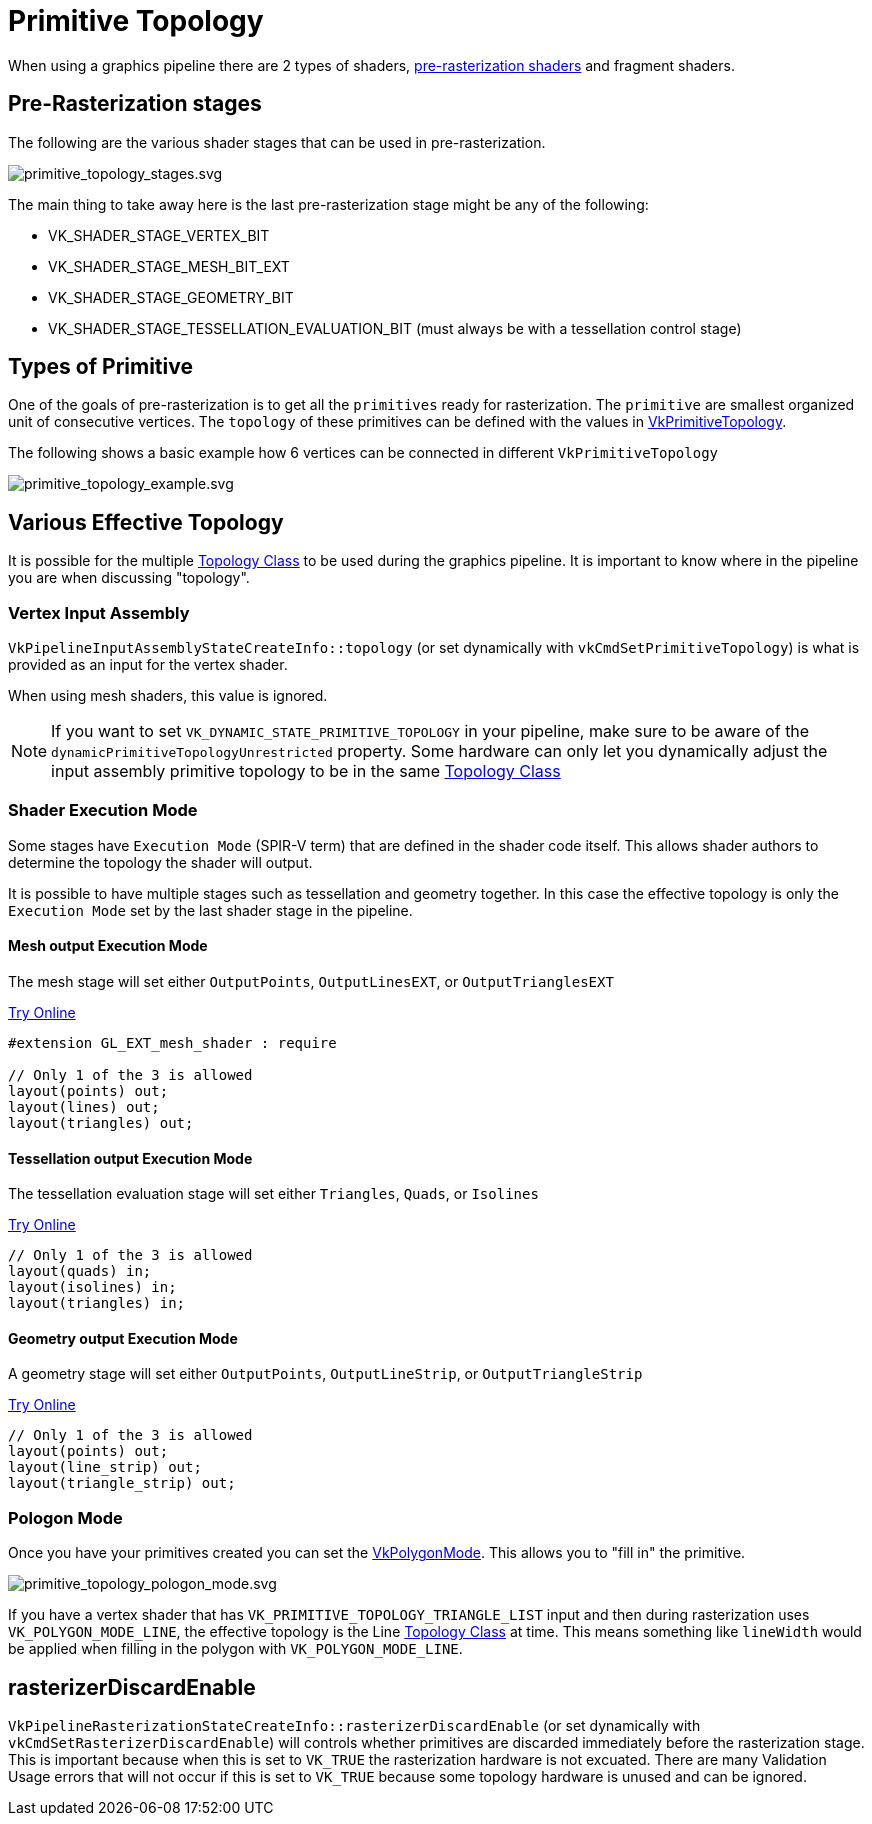 // Copyright 2025 The Khronos Group, Inc.
// SPDX-License-Identifier: CC-BY-4.0

ifndef::chapters[:chapters:]
ifndef::images[:images: images/]

[[primitive-topology]]
= Primitive Topology

When using a graphics pipeline there are 2 types of shaders, link:https://docs.vulkan.org/spec/latest/chapters/pipelines.html#pipelines-graphics-subsets-pre-rasterization[pre-rasterization shaders] and fragment shaders.

[[pre-rasterization-stages]]
== Pre-Rasterization stages

The following are the various shader stages that can be used in pre-rasterization.

image::{images}primitive_topology_stages.svg[primitive_topology_stages.svg]

The main thing to take away here is the last pre-rasterization stage might be any of the following:

- VK_SHADER_STAGE_VERTEX_BIT
- VK_SHADER_STAGE_MESH_BIT_EXT
- VK_SHADER_STAGE_GEOMETRY_BIT
- VK_SHADER_STAGE_TESSELLATION_EVALUATION_BIT (must always be with a tessellation control stage)

== Types of Primitive

One of the goals of pre-rasterization is to get all the `primitives` ready for rasterization. The `primitive` are smallest organized unit of consecutive vertices. The `topology` of these primitives can be defined with the values in link:https://docs.vulkan.org/spec/latest/chapters/drawing.html#VkPrimitiveTopology[VkPrimitiveTopology].

The following shows a basic example how 6 vertices can be connected in different `VkPrimitiveTopology`

image::{images}primitive_topology_example.svg[primitive_topology_example.svg]

== Various Effective Topology

It is possible for the multiple link:https://docs.vulkan.org/spec/latest/chapters/drawing.html#drawing-primitive-topology-class[Topology Class] to be used during the graphics pipeline. It is important to know where in the pipeline you are when discussing "topology".

=== Vertex Input Assembly

`VkPipelineInputAssemblyStateCreateInfo::topology` (or set dynamically with `vkCmdSetPrimitiveTopology`) is what is provided as an input for the vertex shader.

When using mesh shaders, this value is ignored.

[NOTE]
====
If you want to set `VK_DYNAMIC_STATE_PRIMITIVE_TOPOLOGY` in your pipeline, make sure to be aware of the `dynamicPrimitiveTopologyUnrestricted` property. Some hardware can only let you dynamically adjust the input assembly primitive topology to be in the same link:https://docs.vulkan.org/spec/latest/chapters/drawing.html#drawing-primitive-topology-class[Topology Class]
====

=== Shader Execution Mode

Some stages have `Execution Mode` (SPIR-V term) that are defined in the shader code itself. This allows shader authors to determine the topology the shader will output.

It is possible to have multiple stages such as tessellation and geometry together. In this case the effective topology is only the `Execution Mode` set by the last shader stage in the pipeline.

==== Mesh output Execution Mode

The mesh stage will set either `OutputPoints`, `OutputLinesEXT`, or `OutputTrianglesEXT`

link:https://godbolt.org/z/jhhsoTfnT[Try Online]

[source,glsl]
----
#extension GL_EXT_mesh_shader : require

// Only 1 of the 3 is allowed
layout(points) out;
layout(lines) out;
layout(triangles) out;
----

==== Tessellation output Execution Mode

The tessellation evaluation stage will set either `Triangles`, `Quads`, or `Isolines`

link:https://godbolt.org/z/PbPT4WWrr[Try Online]

[source,glsl]
----
// Only 1 of the 3 is allowed
layout(quads) in;
layout(isolines) in;
layout(triangles) in;
----

==== Geometry output Execution Mode

A geometry stage will set either `OutputPoints`, `OutputLineStrip`, or `OutputTriangleStrip`

link:https://godbolt.org/z/K9nn98oGv[Try Online]

[source,glsl]
----
// Only 1 of the 3 is allowed
layout(points) out;
layout(line_strip) out;
layout(triangle_strip) out;
----

=== Pologon Mode

Once you have your primitives created you can set the link:https://docs.vulkan.org/spec/latest/chapters/primsrast.html#VkPolygonMode[VkPolygonMode]. This allows you to "fill in" the primitive.

image::{images}primitive_topology_pologon_mode.svg[primitive_topology_pologon_mode.svg]

If you have a vertex shader that has `VK_PRIMITIVE_TOPOLOGY_TRIANGLE_LIST` input and then during rasterization uses `VK_POLYGON_MODE_LINE`, the effective topology is the Line link:https://docs.vulkan.org/spec/latest/chapters/drawing.html#drawing-primitive-topology-class[Topology Class] at time. This means something like `lineWidth` would be applied when filling in the polygon with `VK_POLYGON_MODE_LINE`.

== rasterizerDiscardEnable

`VkPipelineRasterizationStateCreateInfo::rasterizerDiscardEnable` (or set dynamically with `vkCmdSetRasterizerDiscardEnable`) will controls whether primitives are discarded immediately before the rasterization stage. This is important because when this is set to `VK_TRUE` the rasterization hardware is not excuated. There are many Validation Usage errors that will not occur if this is set to `VK_TRUE` because some topology hardware is unused and can be ignored.
